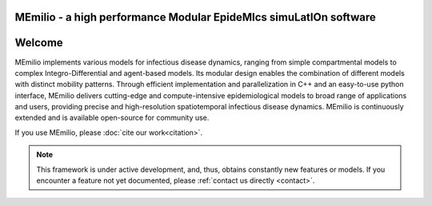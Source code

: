 **MEmilio** - a high performance Modular EpideMIcs simuLatIOn software
==========================================================================

.. image:: https://github.com/SciCompMod/memilio/actions/workflows/main.yml/badge.svg?branch=main
   :target: https://github.com/SciCompMod/memilio/actions/workflows/main.yml
   :alt: CI Badge

.. image:: https://codecov.io/gh/SciCompMod/memilio/branch/main/graph/badge.svg?token=DVQXIQJHBM
    :target: https://codecov.io/gh/SciCompMod/memilio


Welcome
===============

MEmilio implements various models for infectious disease dynamics, ranging from simple compartmental models to complex Integro-Differential and agent-based models. Its modular design enables the combination of different models with distinct mobility patterns. Through efficient implementation and parallelization in C++ and an easy-to-use python interface, MEmilio delivers cutting-edge and compute-intensive epidemiological models to broad range of applications and users, providing precise and high-resolution spatiotemporal infectious disease dynamics. MEmilio is continuously extended and is available open-source for community use.

.. image:: http://martinkuehn.eu/research/images/MEmilio_small.png
   :alt: Memilio Overview

If you use MEmilio, please :doc:`cite our work<citation>`.


.. note::

   This framework is under active development, and, thus, obtains constantly new features or models. If you encounter a feature not yet documented, please :ref:`contact us directly <contact>`.



.. dropdown:: :fa:`list` **Table of Contents**
   :animate: fade-in-slide-down

   .. toctree::
      :maxdepth: 1
      :caption: About

      getting_started
      citation
      references
      faq
      development
      team

   .. toctree::
      :maxdepth: 2
      :caption: C++ Interface

      cpp/overview
      cpp/installation
      cpp/model_usage
      cpp/model_creation
      cpp/development
      cpp/interfaces

   .. toctree::
      :maxdepth: 2
      :caption: Python Interface

      python/python_packages
      python/m-simulation
      python/m-epidata
      python/m-surrogate
      python/m-generation
      python/m-plot

   .. toctree::
      :maxdepth: 1
      :caption: Code API 

      pythonapi/pythonapi
      api/library_root
